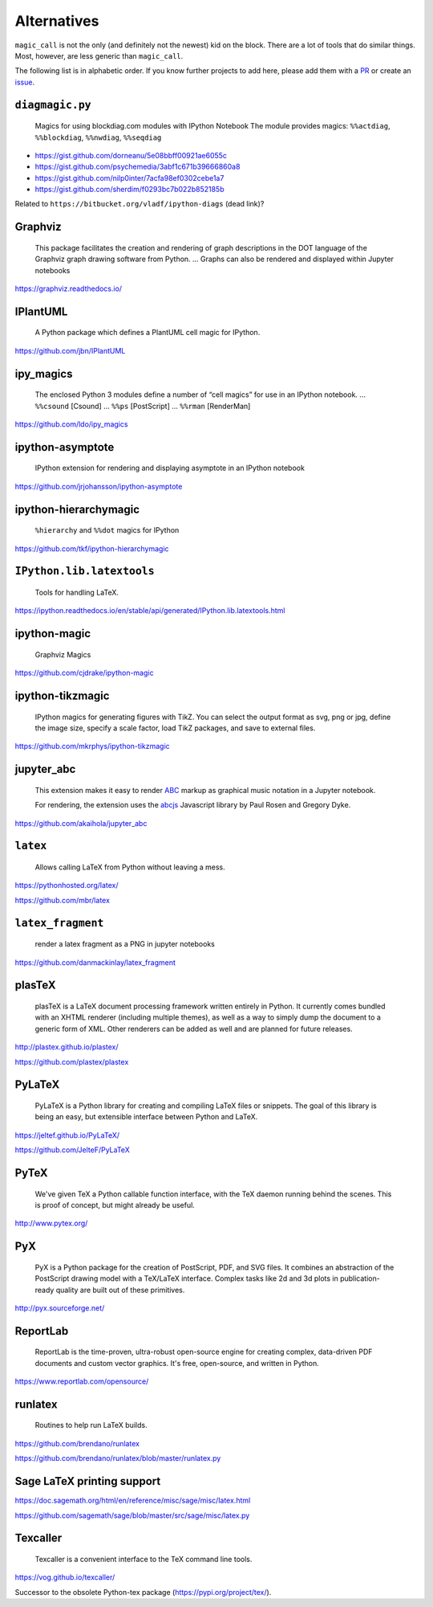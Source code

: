 Alternatives
============

``magic_call`` is not the only (and definitely not the newest) kid on the block.
There are a lot of tools that do similar things.
Most, however, are less generic than ``magic_call``.

The following list is in alphabetic order.
If you know further projects to add here,
please add them with a PR_ or create an issue_.

.. _PR: https://github.com/spatialaudio/magic_call/pulls
.. _issue: https://github.com/spatialaudio/magic_call/issues


``diagmagic.py``
----------------

    Magics for using blockdiag.com modules with IPython Notebook
    The module provides magics:
    ``%%actdiag``, ``%%blockdiag``, ``%%nwdiag``, ``%%seqdiag``

* https://gist.github.com/dorneanu/5e08bbff00921ae6055c
* https://gist.github.com/psychemedia/3abf1c671b39666860a8
* https://gist.github.com/nilp0inter/7acfa98ef0302cebe1a7
* https://gist.github.com/sherdim/f0293bc7b022b852185b

Related to ``https://bitbucket.org/vladf/ipython-diags`` (dead link)?

Graphviz
--------

    This package facilitates the creation and rendering of
    graph descriptions in the DOT language of the
    Graphviz graph drawing software from Python.
    ...
    Graphs can also be rendered and displayed within Jupyter notebooks

https://graphviz.readthedocs.io/


IPlantUML
---------

    A Python package which defines a PlantUML cell magic for IPython. 

https://github.com/jbn/IPlantUML


ipy_magics
----------

    The enclosed Python 3 modules define a number of “cell magics” for use
    in an IPython notebook.
    ... ``%%csound`` [Csound]
    ... ``%%ps`` [PostScript]
    ... ``%%rman`` [RenderMan]

https://github.com/ldo/ipy_magics


ipython-asymptote
-----------------

    IPython extension for rendering and displaying asymptote in an
    IPython notebook

https://github.com/jrjohansson/ipython-asymptote


ipython-hierarchymagic 
-----------------------

    ``%hierarchy`` and ``%%dot`` magics for IPython 

https://github.com/tkf/ipython-hierarchymagic


``IPython.lib.latextools``
--------------------------

    Tools for handling LaTeX.

https://ipython.readthedocs.io/en/stable/api/generated/IPython.lib.latextools.html


ipython-magic
-------------

    Graphviz Magics

https://github.com/cjdrake/ipython-magic


ipython-tikzmagic
-----------------

    IPython magics for generating figures with TikZ. You can select the output
    format as svg, png or jpg, define the image size, specify a scale factor,
    load TikZ packages, and save to external files.

https://github.com/mkrphys/ipython-tikzmagic


jupyter_abc
-----------

    This extension makes it easy to render ABC_ markup as graphical music
    notation in a Jupyter notebook.

    For rendering, the extension uses the abcjs_ Javascript library by Paul
    Rosen and Gregory Dyke.

    .. _ABC: http://abcnotation.com/
    .. _abcjs: https://abcjs.net/

https://github.com/akaihola/jupyter_abc


``latex``
---------

    Allows calling LaTeX from Python without leaving a mess.

https://pythonhosted.org/latex/

https://github.com/mbr/latex


``latex_fragment``
------------------

    render a latex fragment as a PNG in jupyter notebooks

https://github.com/danmackinlay/latex_fragment


plasTeX
-------

    plasTeX is a LaTeX document processing framework written entirely in Python.
    It currently comes bundled with an XHTML renderer
    (including multiple themes),
    as well as a way to simply dump the document to a generic form of XML.
    Other renderers can be added as well and are planned for future releases.

http://plastex.github.io/plastex/

https://github.com/plastex/plastex


PyLaTeX
-------

    PyLaTeX is a Python library for creating and compiling LaTeX files or
    snippets. The goal of this library is being an easy, but extensible
    interface between Python and LaTeX.

https://jeltef.github.io/PyLaTeX/

https://github.com/JelteF/PyLaTeX


PyTeX
-----

    We've given TeX a Python callable function interface,
    with the TeX daemon running behind the scenes.
    This is proof of concept, but might already be useful.

http://www.pytex.org/


PyX
---

    PyX is a Python package for the creation of PostScript, PDF, and SVG files.
    It combines an abstraction of the PostScript drawing model with a TeX/LaTeX
    interface. Complex tasks like 2d and 3d plots in publication-ready quality
    are built out of these primitives.

http://pyx.sourceforge.net/


ReportLab
---------

    ReportLab is the time-proven, ultra-robust open-source engine for creating
    complex, data-driven PDF documents and custom vector graphics.
    It's free, open-source, and written in Python.

https://www.reportlab.com/opensource/


runlatex
--------

    Routines to help run LaTeX builds.

https://github.com/brendano/runlatex

https://github.com/brendano/runlatex/blob/master/runlatex.py


Sage LaTeX printing support
---------------------------

https://doc.sagemath.org/html/en/reference/misc/sage/misc/latex.html

https://github.com/sagemath/sage/blob/master/src/sage/misc/latex.py


Texcaller
---------

    Texcaller is a convenient interface to the TeX command line tools.

https://vog.github.io/texcaller/

Successor to the obsolete Python-tex package (https://pypi.org/project/tex/).
